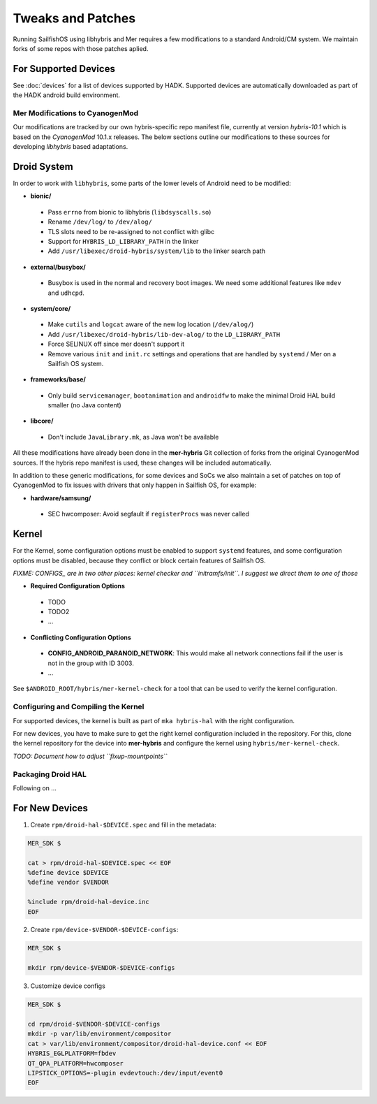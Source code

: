 Tweaks and Patches
==================

Running SailfishOS using libhybris and Mer requires a few
modifications to a standard Android/CM system. We maintain forks of
some repos with those patches aplied.

For Supported Devices
`````````````````````

See :doc:`devices` for a list of devices supported by HADK. Supported
devices are automatically downloaded as part of the HADK android build
environment.


Mer Modifications to CyanogenMod
--------------------------------

Our modifications are tracked by our own hybris-specific repo manifest
file, currently at version *hybris-10.1* which is based on the
*CyanogenMod* 10.1.x releases. The below sections outline our
modifications to these sources for developing *libhybris* based
adaptations.

Droid System
````````````

In order to work with ``libhybris``, some parts of the lower levels of
Android need to be modified:

* **bionic/**
 * Pass ``errno`` from bionic to libhybris (``libdsyscalls.so``)
 * Rename ``/dev/log/`` to ``/dev/alog/``
 * TLS slots need to be re-assigned to not conflict with glibc
 * Support for ``HYBRIS_LD_LIBRARY_PATH`` in the linker
 * Add ``/usr/libexec/droid-hybris/system/lib`` to the linker search path
* **external/busybox/**
 * Busybox is used in the normal and recovery boot images. We need
   some additional features like ``mdev`` and ``udhcpd``.
* **system/core/**
 * Make ``cutils`` and ``logcat`` aware of the new log location
   (``/dev/alog/``)
 * Add ``/usr/libexec/droid-hybris/lib-dev-alog/``
   to the ``LD_LIBRARY_PATH``
 * Force SELINUX off since mer doesn't support it
 * Remove various ``init`` and ``init.rc`` settings and operations that
   are handled by ``systemd`` / Mer on a Sailfish OS system.
* **frameworks/base/**
 * Only build ``servicemanager``, ``bootanimation`` and ``androidfw``
   to make the minimal Droid HAL build smaller (no Java content)
* **libcore/**
 * Don't include ``JavaLibrary.mk``, as Java won't be available

All these modifications have already been done in the **mer-hybris** Git
collection of forks from the original CyanogenMod sources. If the hybris
repo manifest is used, these changes will be included automatically.

In addition to these generic modifications, for some devices and SoCs
we also maintain a set of patches on top of CyanogenMod to fix issues
with drivers that only happen in Sailfish OS, for example:

* **hardware/samsung/**
 * SEC hwcomposer: Avoid segfault if ``registerProcs`` was never called

Kernel
``````

For the Kernel, some configuration options must be enabled to support
``systemd`` features, and some configuration options must be disabled,
because they conflict or block certain features of Sailfish OS.

*FIXME: CONFIGS_ are in two other places: kernel checker and ``initramfs/init``.
I suggest we direct them to one of those*

* **Required Configuration Options**
 * TODO
 * TODO2
 * ...
* **Conflicting Configuration Options**
 * **CONFIG_ANDROID_PARANOID_NETWORK**:
   This would make all network connections fail if the user is not
   in the group with ID 3003.
 * ...

See ``$ANDROID_ROOT/hybris/mer-kernel-check`` for a tool that can be used to
verify the kernel configuration.


Configuring and Compiling the Kernel
------------------------------------

For supported devices, the kernel is built as part of ``mka hybris-hal``
with the right configuration.

For new devices, you have to make sure to get the right kernel configuration
included in the repository. For this, clone the kernel repository for the
device into **mer-hybris** and configure the kernel using ``hybris/mer-kernel-check``.

*TODO: Document how to adjust ``fixup-mountpoints``*


Packaging Droid HAL
-------------------

Following on ...

For New Devices
```````````````

1. Create ``rpm/droid-hal-$DEVICE.spec`` and fill in the metadata:

.. code-block:: console

  MER_SDK $

  cat > rpm/droid-hal-$DEVICE.spec << EOF
  %define device $DEVICE
  %define vendor $VENDOR

  %include rpm/droid-hal-device.inc
  EOF

2. Create ``rpm/device-$VENDOR-$DEVICE-configs``:

.. code-block:: console

  MER_SDK $

  mkdir rpm/device-$VENDOR-$DEVICE-configs

3. Customize device configs

.. code-block:: console

  MER_SDK $

  cd rpm/droid-$VENDOR-$DEVICE-configs
  mkdir -p var/lib/environment/compositor
  cat > var/lib/environment/compositor/droid-hal-device.conf << EOF
  HYBRIS_EGLPLATFORM=fbdev
  QT_QPA_PLATFORM=hwcomposer
  LIPSTICK_OPTIONS=-plugin evdevtouch:/dev/input/event0
  EOF
